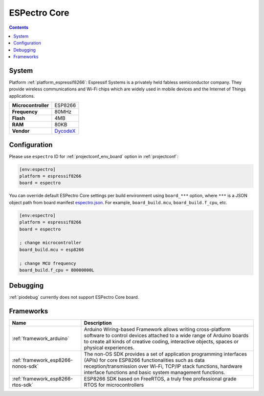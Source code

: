 ..  Copyright (c) 2014-present PlatformIO <contact@platformio.org>
    Licensed under the Apache License, Version 2.0 (the "License");
    you may not use this file except in compliance with the License.
    You may obtain a copy of the License at
       http://www.apache.org/licenses/LICENSE-2.0
    Unless required by applicable law or agreed to in writing, software
    distributed under the License is distributed on an "AS IS" BASIS,
    WITHOUT WARRANTIES OR CONDITIONS OF ANY KIND, either express or implied.
    See the License for the specific language governing permissions and
    limitations under the License.

.. _board_espressif8266_espectro:

ESPectro Core
=============

.. contents::

System
------

Platform :ref:`platform_espressif8266`: Espressif Systems is a privately held fabless semiconductor company. They provide wireless communications and Wi-Fi chips which are widely used in mobile devices and the Internet of Things applications.

.. list-table::

  * - **Microcontroller**
    - ESP8266
  * - **Frequency**
    - 80MHz
  * - **Flash**
    - 4MB
  * - **RAM**
    - 80KB
  * - **Vendor**
    - `DycodeX <https://shop.makestro.com/en/product/espectro-core/?utm_source=platformio&utm_medium=docs>`__


Configuration
-------------

Please use ``espectro`` ID for :ref:`projectconf_env_board` option in :ref:`projectconf`:

.. code-block:: ini

  [env:espectro]
  platform = espressif8266
  board = espectro

You can override default ESPectro Core settings per build environment using
``board_***`` option, where ``***`` is a JSON object path from
board manifest `espectro.json <https://github.com/platformio/platform-espressif8266/blob/master/boards/espectro.json>`_. For example,
``board_build.mcu``, ``board_build.f_cpu``, etc.

.. code-block:: ini

  [env:espectro]
  platform = espressif8266
  board = espectro

  ; change microcontroller
  board_build.mcu = esp8266

  ; change MCU frequency
  board_build.f_cpu = 80000000L

Debugging
---------
:ref:`piodebug` currently does not support ESPectro Core board.

Frameworks
----------
.. list-table::
    :header-rows:  1

    * - Name
      - Description

    * - :ref:`framework_arduino`
      - Arduino Wiring-based Framework allows writing cross-platform software to control devices attached to a wide range of Arduino boards to create all kinds of creative coding, interactive objects, spaces or physical experiences.

    * - :ref:`framework_esp8266-nonos-sdk`
      - The non-OS SDK provides a set of application programming interfaces (APIs) for core ESP8266 functionalities such as data reception/transmission over Wi-Fi, TCP/IP stack functions, hardware interface functions and basic system management functions.

    * - :ref:`framework_esp8266-rtos-sdk`
      - ESP8266 SDK based on FreeRTOS, a truly free professional grade RTOS for microcontrollers